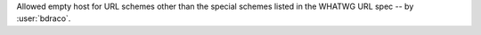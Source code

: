 Allowed empty host for URL schemes other than the special schemes listed in the WHATWG URL spec -- by :user:`bdraco`.
